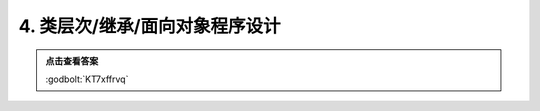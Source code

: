 ********************************
4. 类层次/继承/面向对象程序设计
********************************

.. code-block:: cpp
  :linenos:

   #include <iostream>

   class A {
   public:
     static int count;

     A() {
       ++count;
     }
     A(A const& /*other*/) {
       ++count;
     }

     virtual ~A() {
       --count;
     }
   };

   int A::count = 0;

   class B : public A {
   public:
     static int count;

     B() {
       ++count;
     }
     B(B const& other) : A(other) {
       ++count;
     }

     ~B() override {
       --count;
     }
   };

   int B::count = 0;

   class C : public A {
   public:
     static int count;

     C() {
       ++count;
     }
     C(C const& other) : A(other) {
       ++count;
     }

     ~C() {
       --count;
     }
   };

   int C::count = 0;

   void print_count() {
     std::cout << '(' << A::count << ", " << B::count << ", " << C::count << ")\n";
   }

   template <typename T>
   void function() {
     static T c1;
     B c2;
     A c3 = c2;
   }

   A c0;

   auto main() -> int {
     print_count();

     C c1;
     B c2;
     A();
     function<A>();
     print_count();

     static C c3;
     A* c4 = new B;
     A c5  = c1;
     print_count();

     function<A>();
     static_cast<B*>(c4);
     delete c4;
     print_count();

     function<B>();
     static_cast<A>(c2);
     print_count();
   }

.. admonition:: 点击查看答案
  :class: dropdown

  :godbolt:`KT7xffrvq`

  .. code-block:: bash
    :linenos:

    (1, 0, 0)
    (4, 1, 1)
    (7, 2, 2)
    (6, 1, 2)
    (7, 2, 2)